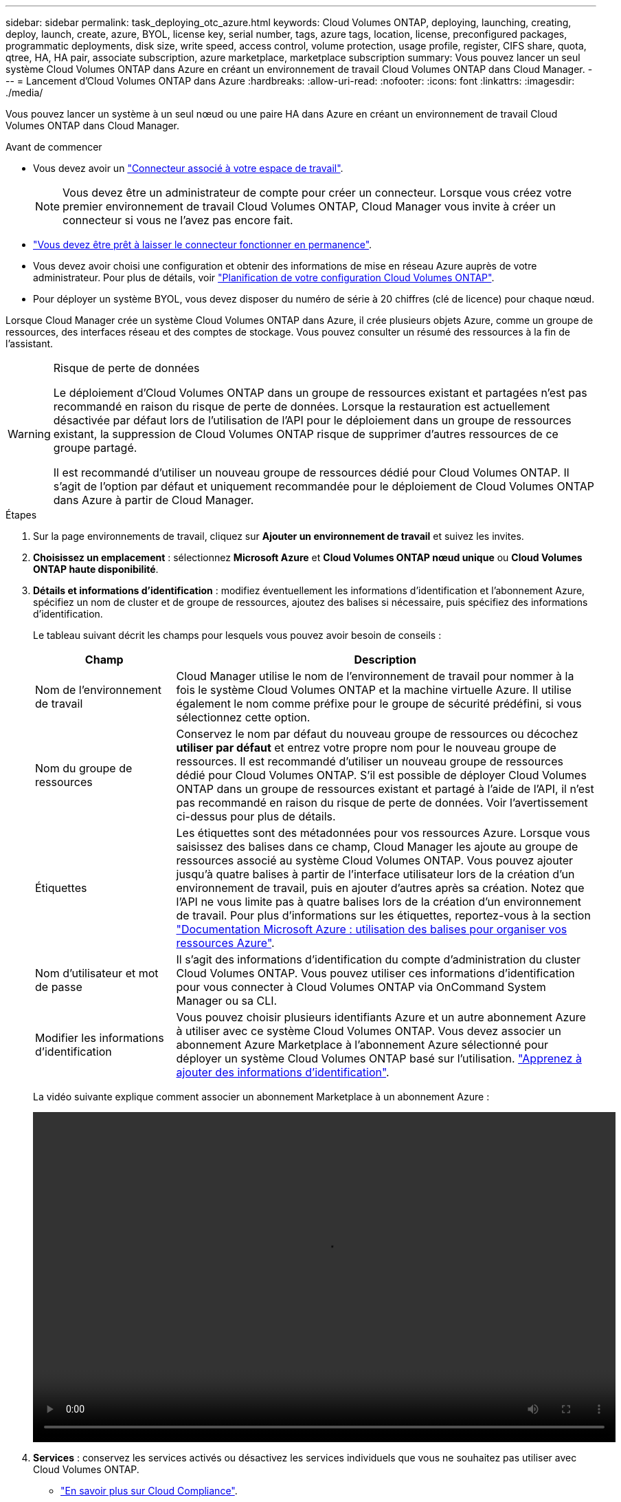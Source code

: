 ---
sidebar: sidebar 
permalink: task_deploying_otc_azure.html 
keywords: Cloud Volumes ONTAP, deploying, launching, creating, deploy, launch, create, azure, BYOL, license key, serial number, tags, azure tags, location, license, preconfigured packages, programmatic deployments, disk size, write speed, access control, volume protection, usage profile, register, CIFS share, quota, qtree, HA, HA pair, associate subscription, azure marketplace, marketplace subscription 
summary: Vous pouvez lancer un seul système Cloud Volumes ONTAP dans Azure en créant un environnement de travail Cloud Volumes ONTAP dans Cloud Manager. 
---
= Lancement d'Cloud Volumes ONTAP dans Azure
:hardbreaks:
:allow-uri-read: 
:nofooter: 
:icons: font
:linkattrs: 
:imagesdir: ./media/


[role="lead"]
Vous pouvez lancer un système à un seul nœud ou une paire HA dans Azure en créant un environnement de travail Cloud Volumes ONTAP dans Cloud Manager.

.Avant de commencer
* Vous devez avoir un link:task_creating_connectors_aws.html["Connecteur associé à votre espace de travail"].
+

NOTE: Vous devez être un administrateur de compte pour créer un connecteur. Lorsque vous créez votre premier environnement de travail Cloud Volumes ONTAP, Cloud Manager vous invite à créer un connecteur si vous ne l'avez pas encore fait.

* link:concept_connectors.html["Vous devez être prêt à laisser le connecteur fonctionner en permanence"].
* Vous devez avoir choisi une configuration et obtenir des informations de mise en réseau Azure auprès de votre administrateur. Pour plus de détails, voir link:task_planning_your_config_azure.html["Planification de votre configuration Cloud Volumes ONTAP"].
* Pour déployer un système BYOL, vous devez disposer du numéro de série à 20 chiffres (clé de licence) pour chaque nœud.


Lorsque Cloud Manager crée un système Cloud Volumes ONTAP dans Azure, il crée plusieurs objets Azure, comme un groupe de ressources, des interfaces réseau et des comptes de stockage. Vous pouvez consulter un résumé des ressources à la fin de l'assistant.

[WARNING]
.Risque de perte de données
====
Le déploiement d'Cloud Volumes ONTAP dans un groupe de ressources existant et partagées n'est pas recommandé en raison du risque de perte de données. Lorsque la restauration est actuellement désactivée par défaut lors de l'utilisation de l'API pour le déploiement dans un groupe de ressources existant, la suppression de Cloud Volumes ONTAP risque de supprimer d'autres ressources de ce groupe partagé.

Il est recommandé d'utiliser un nouveau groupe de ressources dédié pour Cloud Volumes ONTAP. Il s'agit de l'option par défaut et uniquement recommandée pour le déploiement de Cloud Volumes ONTAP dans Azure à partir de Cloud Manager.

====
.Étapes
. Sur la page environnements de travail, cliquez sur *Ajouter un environnement de travail* et suivez les invites.
. *Choisissez un emplacement* : sélectionnez *Microsoft Azure* et *Cloud Volumes ONTAP nœud unique* ou *Cloud Volumes ONTAP haute disponibilité*.
. *Détails et informations d'identification* : modifiez éventuellement les informations d'identification et l'abonnement Azure, spécifiez un nom de cluster et de groupe de ressources, ajoutez des balises si nécessaire, puis spécifiez des informations d'identification.
+
Le tableau suivant décrit les champs pour lesquels vous pouvez avoir besoin de conseils :

+
[cols="25,75"]
|===
| Champ | Description 


| Nom de l'environnement de travail | Cloud Manager utilise le nom de l'environnement de travail pour nommer à la fois le système Cloud Volumes ONTAP et la machine virtuelle Azure. Il utilise également le nom comme préfixe pour le groupe de sécurité prédéfini, si vous sélectionnez cette option. 


| Nom du groupe de ressources | Conservez le nom par défaut du nouveau groupe de ressources ou décochez *utiliser par défaut* et entrez votre propre nom pour le nouveau groupe de ressources. Il est recommandé d'utiliser un nouveau groupe de ressources dédié pour Cloud Volumes ONTAP. S'il est possible de déployer Cloud Volumes ONTAP dans un groupe de ressources existant et partagé à l'aide de l'API, il n'est pas recommandé en raison du risque de perte de données. Voir l'avertissement ci-dessus pour plus de détails. 


| Étiquettes | Les étiquettes sont des métadonnées pour vos ressources Azure. Lorsque vous saisissez des balises dans ce champ, Cloud Manager les ajoute au groupe de ressources associé au système Cloud Volumes ONTAP. Vous pouvez ajouter jusqu'à quatre balises à partir de l'interface utilisateur lors de la création d'un environnement de travail, puis en ajouter d'autres après sa création. Notez que l'API ne vous limite pas à quatre balises lors de la création d'un environnement de travail. Pour plus d'informations sur les étiquettes, reportez-vous à la section https://azure.microsoft.com/documentation/articles/resource-group-using-tags/["Documentation Microsoft Azure : utilisation des balises pour organiser vos ressources Azure"^]. 


| Nom d'utilisateur et mot de passe | Il s'agit des informations d'identification du compte d'administration du cluster Cloud Volumes ONTAP. Vous pouvez utiliser ces informations d'identification pour vous connecter à Cloud Volumes ONTAP via OnCommand System Manager ou sa CLI. 


| [[vidéo]]Modifier les informations d'identification | Vous pouvez choisir plusieurs identifiants Azure et un autre abonnement Azure à utiliser avec ce système Cloud Volumes ONTAP. Vous devez associer un abonnement Azure Marketplace à l'abonnement Azure sélectionné pour déployer un système Cloud Volumes ONTAP basé sur l'utilisation. link:task_adding_azure_accounts.html["Apprenez à ajouter des informations d'identification"]. 
|===
+
La vidéo suivante explique comment associer un abonnement Marketplace à un abonnement Azure :

+
video::video_subscribing_azure.mp4[width=848,height=480]
. *Services* : conservez les services activés ou désactivez les services individuels que vous ne souhaitez pas utiliser avec Cloud Volumes ONTAP.
+
** link:concept_cloud_compliance.html["En savoir plus sur Cloud Compliance"].
** link:concept_backup_to_cloud.html["En savoir plus sur la sauvegarde dans le cloud"].


. *Localisation et connectivité* : sélectionnez un emplacement et un groupe de sécurité et cochez la case pour confirmer la connectivité réseau entre Cloud Manager et l'emplacement cible.
. *Compte sur le site de licence et de support* : indiquez si vous souhaitez utiliser le paiement à l'utilisation ou BYOL, puis indiquez un compte sur le site de support NetApp.
+
Pour comprendre le fonctionnement des licences, reportez-vous à la section link:concept_licensing.html["Licences"].

+
Un compte sur le site de support NetApp est facultatif afin de bénéficier d'un paiement à l'utilisation, mais requis pour les systèmes BYOL. link:task_adding_nss_accounts.html["Découvrez comment ajouter des comptes au site de support NetApp"].

. *Packages préconfigurés* : Shelect un des packages pour déployer rapidement un système Cloud Volumes ONTAP, ou cliquez sur *Créer ma propre configuration*.
+
Si vous choisissez l'un des packages, vous n'avez qu'à spécifier un volume, puis à revoir et approuver la configuration.

. *Licence* : modifiez la version de Cloud Volumes ONTAP selon vos besoins, sélectionnez une licence et sélectionnez un type de machine virtuelle.
+
image:screenshot_cvo_licensing_azure.gif["Capture d'écran de la page licences. Elle affiche la version Cloud Volumes ONTAP, la licence (Explore, Standard ou Premium) et le type de machine virtuelle."]

+
Si vos besoins changent après le lancement du système, vous pouvez modifier la licence ou le type de machine virtuelle ultérieurement.

+

NOTE: Si une version plus récente de Release Candidate, General Availability ou patch est disponible pour la version sélectionnée, Cloud Manager met à jour le système à cette version lors de la création de l'environnement de travail. Par exemple, la mise à jour se produit si vous sélectionnez Cloud Volumes ONTAP 9.6 RC1 et 9.6 GA est disponible. La mise à jour ne se produit pas d'une version à l'autre, par exemple de 9.6 à 9.7.

. *Abonnez-vous à partir d'Azure Marketplace*: Suivez les étapes si Cloud Manager n'a pas pu activer les déploiements programmatiques de Cloud Volumes ONTAP.
. *Ressources de stockage sous-jacentes* : Choisissez les paramètres de l'agrégat initial : un type de disque, une taille pour chaque disque et si le Tiering des données vers stockage Blob doit être activé.
+
Notez ce qui suit :

+
** Le type de disque correspond au volume initial. Vous pouvez choisir un autre type de disque pour les volumes suivants.
** La taille du disque correspond à tous les disques de l'agrégat initial et à tous les agrégats supplémentaires créés par Cloud Manager lorsque vous utilisez l'option de provisionnement simple. Vous pouvez créer des agrégats qui utilisent une taille de disque différente à l'aide de l'option d'allocation avancée.
+
Pour obtenir de l'aide sur le choix du type et de la taille d'un disque, reportez-vous à la section link:task_planning_your_config_azure.html#sizing-your-system-in-azure["Dimensionnement du système dans Azure"].

** Vous pouvez choisir une règle de Tiering des volumes spécifique lorsque vous créez ou modifiez un volume.
** Si vous désactivez le Tiering, vous pouvez l'activer sur les agrégats suivants.
+
link:concept_data_tiering.html["En savoir plus sur le Tiering des données"].



. *Vitesse d'écriture et WORM* (systèmes à un seul nœud uniquement) : choisissez *Normal* ou *vitesse d'écriture élevée* et activez le stockage WORM (Write Once, Read Many), si vous le souhaitez.
+
La sélection d'une vitesse d'écriture est prise en charge avec les systèmes à un seul nœud uniquement.

+
link:task_planning_your_config_azure.html#choosing-a-write-speed["En savoir plus sur la vitesse d'écriture"].

+
IMPOSSIBLE D'activer WORM si le Tiering des données était activé.

+
link:concept_worm.html["En savoir plus sur le stockage WORM"].

. *Secure communication to Storage & WORM* (HA uniquement) : permet d'activer ou non une connexion HTTPS aux comptes de stockage Azure et d'activer le stockage WORM (Write Once, Read Many), si nécessaire.
+
La connexion HTTPS est établie depuis une paire HA Cloud Volumes ONTAP 9.7 vers les comptes de stockage Azure. Notez que l'activation de cette option peut avoir un impact sur les performances d'écriture. Vous ne pouvez pas modifier le paramètre après avoir créé l'environnement de travail.

+
link:concept_worm.html["En savoir plus sur le stockage WORM"].

. *Créer un volume* : saisissez les détails du nouveau volume ou cliquez sur *Ignorer*.
+
Certains champs de cette page sont explicites. Le tableau suivant décrit les champs pour lesquels vous pouvez avoir besoin de conseils :

+
[cols="25,75"]
|===
| Champ | Description 


| Taille | La taille maximale que vous pouvez saisir dépend en grande partie de l'activation du provisionnement fin, ce qui vous permet de créer un volume plus grand que le stockage physique actuellement disponible. 


| Contrôle d'accès (pour NFS uniquement) | Une stratégie d'exportation définit les clients du sous-réseau qui peuvent accéder au volume. Par défaut, Cloud Manager entre une valeur qui donne accès à toutes les instances du sous-réseau. 


| Autorisations et utilisateurs/groupes (pour CIFS uniquement) | Ces champs vous permettent de contrôler le niveau d'accès à un partage pour les utilisateurs et les groupes (également appelés listes de contrôle d'accès ou ACL). Vous pouvez spécifier des utilisateurs ou des groupes Windows locaux ou de domaine, ou des utilisateurs ou des groupes UNIX. Si vous spécifiez un nom d'utilisateur Windows de domaine, vous devez inclure le domaine de l'utilisateur à l'aide du format domaine\nom d'utilisateur. 


| Stratégie Snapshot | Une stratégie de copie Snapshot spécifie la fréquence et le nombre de copies Snapshot créées automatiquement. Une copie Snapshot de NetApp est une image système de fichiers instantanée qui n'a aucun impact sur les performances et nécessite un stockage minimal. Vous pouvez choisir la règle par défaut ou aucune. Vous pouvez en choisir aucune pour les données transitoires : par exemple, tempdb pour Microsoft SQL Server. 


| Options avancées (pour NFS uniquement) | Sélectionnez une version NFS pour le volume : NFSv3 ou NFSv4. 


| Groupe initiateur et IQN (pour iSCSI uniquement) | Les cibles de stockage iSCSI sont appelées LUN (unités logiques) et sont présentées aux hôtes sous forme de périphériques de blocs standard. Les groupes initiateurs sont des tableaux de noms de nœud hôte iSCSI et ils contrôlent l'accès des initiateurs aux différentes LUN. Les cibles iSCSI se connectent au réseau via des cartes réseau Ethernet (NIC) standard, des cartes TOE (TCP Offload Engine) avec des initiateurs logiciels, des adaptateurs réseau convergés (CNA) ou des adaptateurs de buste hôte dédiés (HBA) et sont identifiés par des noms qualifiés iSCSI (IQN). Lorsque vous créez un volume iSCSI, Cloud Manager crée automatiquement une LUN pour vous. Nous avons simplifié la gestion en créant un seul LUN par volume, donc aucune gestion n'est nécessaire. Une fois le volume créé, link:task_provisioning_storage.html#connecting-a-lun-to-a-host["Utilisez l'IQN pour vous connecter à la LUN à partir de vos hôtes"]. 
|===
+
L'image suivante montre la page Volume remplie pour le protocole CIFS :

+
image:screenshot_cot_vol.gif["Capture d'écran : affiche la page Volume remplie pour une instance Cloud Volumes ONTAP."]

. *Configuration CIFS* : si vous choisissez le protocole CIFS, configurez un serveur CIFS.
+
[cols="25,75"]
|===
| Champ | Description 


| Adresse IP principale et secondaire DNS | Les adresses IP des serveurs DNS qui fournissent la résolution de noms pour le serveur CIFS. Les serveurs DNS répertoriés doivent contenir les enregistrements d'emplacement de service (SRV) nécessaires à la localisation des serveurs LDAP et des contrôleurs de domaine Active Directory pour le domaine auquel le serveur CIFS se joindra. 


| Domaine Active Directory à rejoindre | Le FQDN du domaine Active Directory (AD) auquel vous souhaitez joindre le serveur CIFS. 


| Informations d'identification autorisées à rejoindre le domaine | Nom et mot de passe d'un compte Windows disposant de privilèges suffisants pour ajouter des ordinateurs à l'unité d'organisation spécifiée dans le domaine AD. 


| Nom NetBIOS du serveur CIFS | Nom de serveur CIFS unique dans le domaine AD. 


| Unité organisationnelle | Unité organisationnelle du domaine AD à associer au serveur CIFS. La valeur par défaut est CN=Computers. Pour configurer les services de domaine Azure AD en tant que serveur AD pour Cloud Volumes ONTAP, vous devez entrer *ou=ordinateurs ADDC* ou *ou=utilisateurs ADDC* dans ce champ.https://docs.microsoft.com/en-us/azure/active-directory-domain-services/create-ou["Documentation Azure : créez une unité organisationnelle dans un domaine géré Azure AD Domain Services"^] 


| Domaine DNS | Le domaine DNS de la machine virtuelle de stockage Cloud Volumes ONTAP (SVM). Dans la plupart des cas, le domaine est identique au domaine AD. 


| Serveur NTP | Sélectionnez *utiliser le domaine Active Directory* pour configurer un serveur NTP à l'aide du DNS Active Directory. Si vous devez configurer un serveur NTP à l'aide d'une autre adresse, vous devez utiliser l'API. Voir la link:api.html["Guide du développeur de l'API Cloud Manager"^] pour plus d'informations. 
|===
. *Profil d'utilisation, type de disque et règle de hiérarchisation* : choisissez si vous souhaitez activer les fonctionnalités d'efficacité du stockage et modifiez la règle de hiérarchisation du volume, si nécessaire.
+
Pour plus d'informations, voir link:task_planning_your_config_azure.html#choosing-a-volume-usage-profile["Présentation des profils d'utilisation des volumes"] et link:concept_data_tiering.html["Vue d'ensemble du hiérarchisation des données"].

. *Revue et approbation* : consultez et confirmez vos choix.
+
.. Consultez les détails de la configuration.
.. Cliquez sur *plus d'informations* pour en savoir plus sur le support et les ressources Azure que Cloud Manager achètera.
.. Cochez les cases *Je comprends...*.
.. Cliquez sur *Go*.




Cloud Manager déploie le système Cloud Volumes ONTAP. Vous pouvez suivre la progression dans la chronologie.

Si vous rencontrez des problèmes lors du déploiement du système Cloud Volumes ONTAP, consultez le message d'échec. Vous pouvez également sélectionner l'environnement de travail et cliquer sur *recréer l'environnement*.

Pour obtenir de l'aide supplémentaire, consultez la page https://mysupport.netapp.com/GPS/ECMLS2588181.html["Prise en charge de NetApp Cloud Volumes ONTAP"^].

.Une fois que vous avez terminé
* Si vous avez provisionné un partage CIFS, donnez aux utilisateurs ou aux groupes des autorisations sur les fichiers et les dossiers et vérifiez que ces utilisateurs peuvent accéder au partage et créer un fichier.
* Si vous souhaitez appliquer des quotas aux volumes, utilisez System Manager ou l'interface de ligne de commande.
+
Les quotas vous permettent de restreindre ou de suivre l'espace disque et le nombre de fichiers utilisés par un utilisateur, un groupe ou un qtree.


